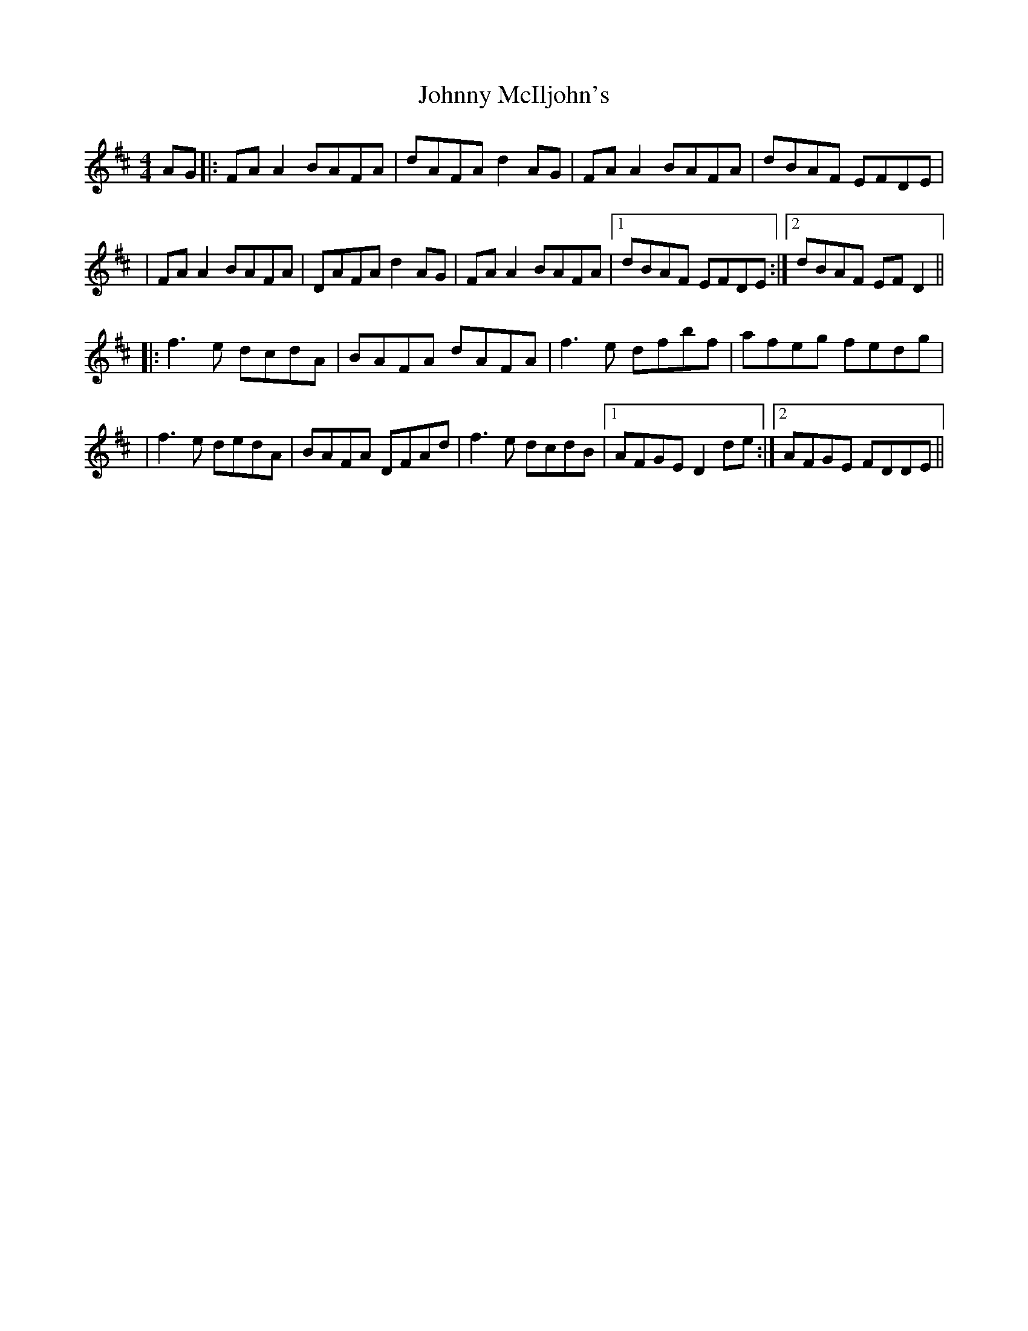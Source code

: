 X: 3
T: Johnny McIljohn's
Z: JACKB
S: https://thesession.org/tunes/1491#setting24052
R: reel
M: 4/4
L: 1/8
K: Dmaj
AG|:FA A2 BAFA|dAFA d2 AG|FA A2 BAFA|dBAF EFDE|
|FA A2 BAFA|DAFA d2 AG|FA A2 BAFA|1 dBAF EFDE:|2 dBAF EF D2||
|:f3e dcdA|BAFA dAFA|f3e dfbf|afeg fedg|
|f3e dedA|BAFA DFAd|f3e dcdB|1 AFGE D2 de:|2 AFGE FDDE||
